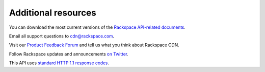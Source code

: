 .. _additional-resources:

Additional resources
~~~~~~~~~~~~~~~~~~~~

You can download the most current versions of the `Rackspace API-related documents`_.

Email all support questions to cdn@rackspace.com.

Visit our `Product Feedback Forum`_ and tell us what you think about Rackspace CDN.

Follow Rackspace updates and announcements `on Twitter`_.

This API uses `standard HTTP 1.1 response codes`_.

.. _Rackspace API-related documents: http://docs.rackspace.com/api/

.. _Product Feedback Forum: https://feedback.rackspace.com/forums/298161-storage/category/107829-rackspace-cdn

.. _on Twitter: http://www.twitter.com/rackspace

.. _standard HTTP 1.1 response codes: http://www.w3.org/Protocols/rfc2616/rfc2616-sec10.html
